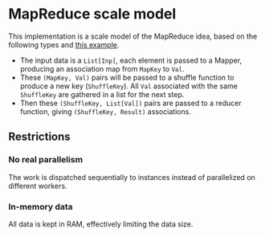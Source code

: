 * MapReduce scale model

This implementation is a scale model of the MapReduce idea, based on
the following types and [[http://kickstarthadoop.blogspot.be/2011/04/word-count-hadoop-map-reduce-example.html][this example]].

- The input data is a =List[Inp]=, each element is passed to a Mapper,
  producing an association map from =MapKey= to =Val=.
- These =(MapKey, Val)= pairs will be passed to a shuffle function to
  produce a new key (=ShuffleKey=).  All =Val= associated with the
  same =ShuffleKey= are gathered in a list for the next step.
- Then these =(ShuffleKey, List[Val])= pairs are passed to a reducer
  function, giving =(ShuffleKey, Result)= associations.

** Restrictions

*** No real parallelism

The work is dispatched sequentially to instances instead of
parallelized on different workers.

*** In-memory data

All data is kept in RAM, effectively limiting the data size.
